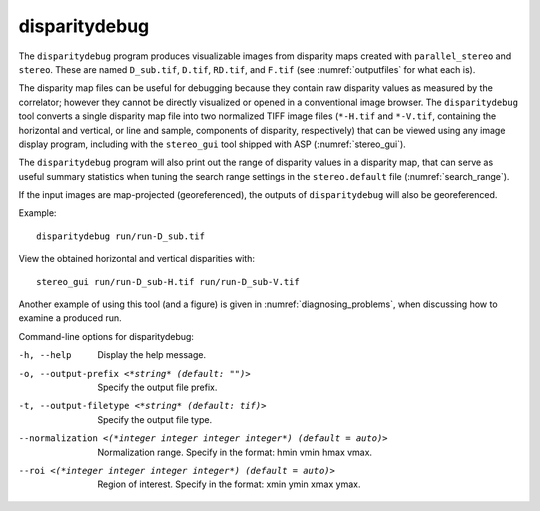 .. _disparitydebug:

disparitydebug
--------------

The ``disparitydebug`` program produces visualizable images from
disparity maps created with ``parallel_stereo`` and ``stereo``. These
are named ``D_sub.tif``, ``D.tif``, ``RD.tif``, and ``F.tif`` (see
:numref:`outputfiles` for what each is).

The disparity map files can be useful for debugging because they
contain raw disparity values as measured by the correlator; however
they cannot be directly visualized or opened in a conventional image
browser.  The ``disparitydebug`` tool converts a single disparity map
file into two normalized TIFF image files (``*-H.tif`` and
``*-V.tif``, containing the horizontal and vertical, or line and
sample, components of disparity, respectively) that can be viewed
using any image display program, including with the ``stereo_gui``
tool shipped with ASP (:numref:`stereo_gui`).

The ``disparitydebug`` program will also print out the range of
disparity values in a disparity map, that can serve as useful summary
statistics when tuning the search range settings in the
``stereo.default`` file (:numref:`search_range`).

If the input images are map-projected (georeferenced), the outputs of
``disparitydebug`` will also be georeferenced.

Example::

    disparitydebug run/run-D_sub.tif

View the obtained horizontal and vertical disparities with::

    stereo_gui run/run-D_sub-H.tif run/run-D_sub-V.tif 

Another example of using this tool (and a figure) is given in
:numref:`diagnosing_problems`, when discussing how to examine a
produced run.

Command-line options for disparitydebug:

-h, --help
    Display the help message.

-o, --output-prefix <*string* (default: "")>
    Specify the output file prefix.

-t, --output-filetype <*string* (default: tif)>
    Specify the output file type.

--normalization <(*integer integer integer integer*) (default = auto)>
    Normalization range. Specify in the format: hmin vmin hmax vmax.

--roi <(*integer integer integer integer*) (default = auto)>
    Region of interest. Specify in the format: xmin ymin xmax ymax.
